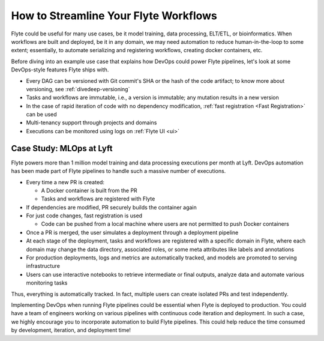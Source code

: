 .. _ideal-flow:

How to Streamline Your Flyte Workflows
--------------------------------------

Flyte could be useful for many use cases, be it model training, data processing, ELT/ETL, or bioinformatics.
When workflows are built and deployed, be it in any domain, we may need automation to reduce human-in-the-loop to some extent;
essentially, to automate serializing and registering workflows, creating docker containers, etc.

Before diving into an example use case that explains how DevOps could power Flyte pipelines, let's look at some DevOps-style features Flyte ships with.

- Every DAG can be versioned with Git commit's SHA or the hash of the code artifact; to know more about versioning, see :ref:`divedeep-versioning`
- Tasks and workflows are immutable, i.e., a version is immutable; any mutation results in a new version
- In the case of rapid iteration of code with no dependency modification, :ref:`fast registration <Fast Registration>` can be used
- Multi-tenancy support through projects and domains
- Executions can be monitored using logs on :ref:`Flyte UI <ui>`

Case Study: MLOps at Lyft
=========================

Flyte powers more than 1 million model training and data processing executions per month at Lyft.
DevOps automation has been made part of Flyte pipelines to handle such a massive number of executions.

- Every time a new PR is created:

  - A Docker container is built from the PR
  - Tasks and workflows are registered with Flyte
- If dependencies are modified, PR securely builds the container again
- For just code changes, fast registration is used

  - Code can be pushed from a local machine where users are not permitted to push Docker containers
- Once a PR is merged, the user simulates a deployment through a deployment pipeline
- At each stage of the deployment, tasks and workflows are registered with a specific domain in Flyte,
  where each domain may change the data directory, associated roles, or some meta attributes like labels and annotations
- For production deployments, logs and metrics are automatically tracked, and models are promoted to serving infrastructure
- Users can use interactive notebooks to retrieve intermediate or final outputs, analyze data and automate various monitoring tasks

Thus, everything is automatically tracked. In fact, multiple users can create isolated PRs and test independently.

Implementing DevOps when running Flyte pipelines could be essential when Flyte is deployed to production.
You could have a team of engineers working on various pipelines with continuous code iteration and deployment.
In such a case, we highly encourage you to incorporate automation to build Flyte pipelines.
This could help reduce the time consumed by development, iteration, and deployment time!